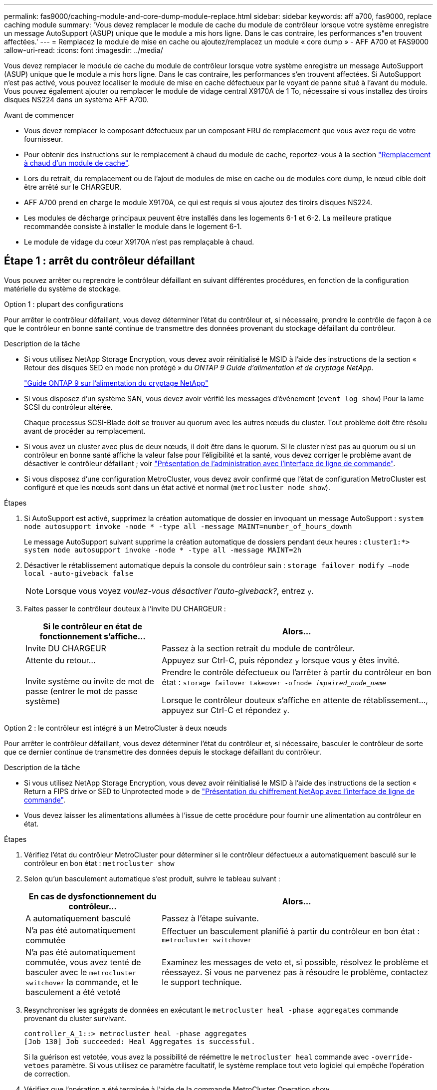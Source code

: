 ---
permalink: fas9000/caching-module-and-core-dump-module-replace.html 
sidebar: sidebar 
keywords: aff a700, fas9000, replace caching module 
summary: 'Vous devez remplacer le module de cache du module de contrôleur lorsque votre système enregistre un message AutoSupport (ASUP) unique que le module a mis hors ligne. Dans le cas contraire, les performances s"en trouvent affectées.' 
---
= Remplacez le module de mise en cache ou ajoutez/remplacez un module « core dump » - AFF A700 et FAS9000
:allow-uri-read: 
:icons: font
:imagesdir: ../media/


[role="lead"]
Vous devez remplacer le module de cache du module de contrôleur lorsque votre système enregistre un message AutoSupport (ASUP) unique que le module a mis hors ligne. Dans le cas contraire, les performances s'en trouvent affectées. Si AutoSupport n'est pas activé, vous pouvez localiser le module de mise en cache défectueux par le voyant de panne situé à l'avant du module. Vous pouvez également ajouter ou remplacer le module de vidage central X9170A de 1 To, nécessaire si vous installez des tiroirs disques NS224 dans un système AFF A700.

.Avant de commencer
* Vous devez remplacer le composant défectueux par un composant FRU de remplacement que vous avez reçu de votre fournisseur.
* Pour obtenir des instructions sur le remplacement à chaud du module de cache, reportez-vous à la section link:../fas9000/caching-module-hot-swap.html["Remplacement à chaud d'un module de cache"].
* Lors du retrait, du remplacement ou de l'ajout de modules de mise en cache ou de modules core dump, le nœud cible doit être arrêté sur le CHARGEUR.
* AFF A700 prend en charge le module X9170A, ce qui est requis si vous ajoutez des tiroirs disques NS224.
* Les modules de décharge principaux peuvent être installés dans les logements 6-1 et 6-2. La meilleure pratique recommandée consiste à installer le module dans le logement 6-1.
* Le module de vidage du cœur X9170A n'est pas remplaçable à chaud.




== Étape 1 : arrêt du contrôleur défaillant

[role="lead"]
Vous pouvez arrêter ou reprendre le contrôleur défaillant en suivant différentes procédures, en fonction de la configuration matérielle du système de stockage.

[role="tabbed-block"]
====
.Option 1 : plupart des configurations
--
Pour arrêter le contrôleur défaillant, vous devez déterminer l'état du contrôleur et, si nécessaire, prendre le contrôle de façon à ce que le contrôleur en bonne santé continue de transmettre des données provenant du stockage défaillant du contrôleur.

.Description de la tâche
* Si vous utilisez NetApp Storage Encryption, vous devez avoir réinitialisé le MSID à l'aide des instructions de la section « Retour des disques SED en mode non protégé » du _ONTAP 9 Guide d'alimentation et de cryptage NetApp_.
+
https://docs.netapp.com/ontap-9/topic/com.netapp.doc.pow-nve/home.html["Guide ONTAP 9 sur l'alimentation du cryptage NetApp"^]

* Si vous disposez d'un système SAN, vous devez avoir vérifié les messages d'événement (`event log show`) Pour la lame SCSI du contrôleur altérée.
+
Chaque processus SCSI-Blade doit se trouver au quorum avec les autres nœuds du cluster. Tout problème doit être résolu avant de procéder au remplacement.

* Si vous avez un cluster avec plus de deux nœuds, il doit être dans le quorum. Si le cluster n'est pas au quorum ou si un contrôleur en bonne santé affiche la valeur false pour l'éligibilité et la santé, vous devez corriger le problème avant de désactiver le contrôleur défaillant ; voir link:https://docs.netapp.com/us-en/ontap/system-admin/index.html["Présentation de l'administration avec l'interface de ligne de commande"^].
* Si vous disposez d'une configuration MetroCluster, vous devez avoir confirmé que l'état de configuration MetroCluster est configuré et que les nœuds sont dans un état activé et normal (`metrocluster node show`).


.Étapes
. Si AutoSupport est activé, supprimez la création automatique de dossier en invoquant un message AutoSupport : `system node autosupport invoke -node * -type all -message MAINT=number_of_hours_downh`
+
Le message AutoSupport suivant supprime la création automatique de dossiers pendant deux heures : `cluster1:*> system node autosupport invoke -node * -type all -message MAINT=2h`

. Désactiver le rétablissement automatique depuis la console du contrôleur sain : `storage failover modify –node local -auto-giveback false`
+

NOTE: Lorsque vous voyez _voulez-vous désactiver l'auto-giveback?_, entrez `y`.

. Faites passer le contrôleur douteux à l'invite DU CHARGEUR :
+
[cols="1,2"]
|===
| Si le contrôleur en état de fonctionnement s'affiche... | Alors... 


 a| 
Invite DU CHARGEUR
 a| 
Passez à la section retrait du module de contrôleur.



 a| 
Attente du retour...
 a| 
Appuyez sur Ctrl-C, puis répondez `y` lorsque vous y êtes invité.



 a| 
Invite système ou invite de mot de passe (entrer le mot de passe système)
 a| 
Prendre le contrôle défectueux ou l'arrêter à partir du contrôleur en bon état : `storage failover takeover -ofnode _impaired_node_name_`

Lorsque le contrôleur douteux s'affiche en attente de rétablissement..., appuyez sur Ctrl-C et répondez `y`.

|===


--
.Option 2 : le contrôleur est intégré à un MetroCluster à deux nœuds
--
[role="lead"]
Pour arrêter le contrôleur défaillant, vous devez déterminer l'état du contrôleur et, si nécessaire, basculer le contrôleur de sorte que ce dernier continue de transmettre des données depuis le stockage défaillant du contrôleur.

.Description de la tâche
* Si vous utilisez NetApp Storage Encryption, vous devez avoir réinitialisé le MSID à l'aide des instructions de la section « Return a FIPS drive or SED to Unprotected mode » de link:https://docs.netapp.com/us-en/ontap/encryption-at-rest/return-seds-unprotected-mode-task.html["Présentation du chiffrement NetApp avec l'interface de ligne de commande"^].
* Vous devez laisser les alimentations allumées à l'issue de cette procédure pour fournir une alimentation au contrôleur en état.


.Étapes
. Vérifiez l'état du contrôleur MetroCluster pour déterminer si le contrôleur défectueux a automatiquement basculé sur le contrôleur en bon état : `metrocluster show`
. Selon qu'un basculement automatique s'est produit, suivre le tableau suivant :
+
[cols="1,2"]
|===
| En cas de dysfonctionnement du contrôleur... | Alors... 


 a| 
A automatiquement basculé
 a| 
Passez à l'étape suivante.



 a| 
N'a pas été automatiquement commutée
 a| 
Effectuer un basculement planifié à partir du contrôleur en bon état : `metrocluster switchover`



 a| 
N'a pas été automatiquement commutée, vous avez tenté de basculer avec le `metrocluster switchover` la commande, et le basculement a été vetoté
 a| 
Examinez les messages de veto et, si possible, résolvez le problème et réessayez. Si vous ne parvenez pas à résoudre le problème, contactez le support technique.

|===
. Resynchroniser les agrégats de données en exécutant le `metrocluster heal -phase aggregates` commande provenant du cluster survivant.
+
[listing]
----
controller_A_1::> metrocluster heal -phase aggregates
[Job 130] Job succeeded: Heal Aggregates is successful.
----
+
Si la guérison est vetotée, vous avez la possibilité de réémettre le `metrocluster heal` commande avec `-override-vetoes` paramètre. Si vous utilisez ce paramètre facultatif, le système remplace tout veto logiciel qui empêche l'opération de correction.

. Vérifiez que l'opération a été terminée à l'aide de la commande MetroCluster Operation show.
+
[listing]
----
controller_A_1::> metrocluster operation show
    Operation: heal-aggregates
      State: successful
Start Time: 7/25/2016 18:45:55
   End Time: 7/25/2016 18:45:56
     Errors: -
----
. Vérifier l'état des agrégats à l'aide de `storage aggregate show` commande.
+
[listing]
----
controller_A_1::> storage aggregate show
Aggregate     Size Available Used% State   #Vols  Nodes            RAID Status
--------- -------- --------- ----- ------- ------ ---------------- ------------
...
aggr_b2    227.1GB   227.1GB    0% online       0 mcc1-a2          raid_dp, mirrored, normal...
----
. Réparez les agrégats racine à l'aide de `metrocluster heal -phase root-aggregates` commande.
+
[listing]
----
mcc1A::> metrocluster heal -phase root-aggregates
[Job 137] Job succeeded: Heal Root Aggregates is successful
----
+
Si la guérison est vetotée, vous avez la possibilité de réémettre le `metrocluster heal` commande avec le paramètre -override-vetos. Si vous utilisez ce paramètre facultatif, le système remplace tout veto logiciel qui empêche l'opération de correction.

. Vérifier que l'opération de correction est terminée en utilisant le `metrocluster operation show` commande sur le cluster destination :
+
[listing]
----

mcc1A::> metrocluster operation show
  Operation: heal-root-aggregates
      State: successful
 Start Time: 7/29/2016 20:54:41
   End Time: 7/29/2016 20:54:42
     Errors: -
----
. Sur le module de contrôleur défaillant, débranchez les blocs d'alimentation.


--
====


== Étape 2 : remplacer ou ajouter un module de mise en cache

[role="lead"]
Les modules Flash cache SSD NVMe (FlashCache ou modules de cache) sont des modules distincts. Ils sont situés à l'avant du module NVRAM. Pour remplacer ou ajouter un module de cache, placez-le à l'arrière du système sur le logement 6, puis suivez la séquence spécifique des étapes pour le remplacer.

Votre système de stockage doit répondre à certains critères en fonction de votre situation :

* Il doit disposer du système d'exploitation approprié pour le module de cache que vous installez.
* Il doit prendre en charge la capacité de mise en cache.
* Le nœud cible doit être à l'invite DU CHARGEUR avant d'ajouter ou de remplacer le module de cache.
* Le module de mise en cache de remplacement doit avoir la même capacité que le module de mise en cache défaillant, mais peut être proposé par un autre fournisseur pris en charge.
* Tous les autres composants du système de stockage doivent fonctionner correctement. Si ce n'est pas le cas, vous devez contacter le support technique.


.Étapes
. Si vous n'êtes pas déjà mis à la terre, mettez-vous à la terre correctement.
. Localisez le module de cache défectueux, dans le logement 6, par le voyant d'avertissement orange allumé à l'avant du module de cache.
. Retirez le module de mise en cache :
+

NOTE: Si vous ajoutez un autre module de cache à votre système, supprimez-le et passez à l'étape suivante.

+
image::../media/drw_9000_remove_flashcache.png[drw 9000 déposer les flashcache]

+
|===


| image:../media/legend_icon_01.png[""] | Bouton de déverrouillage orange. 


 a| 
image:../media/legend_icon_02.png[""]
| Poignée de came du module de cache. 
|===
+
.. Appuyez sur le bouton de déverrouillage orange situé à l'avant du module de mise en cache.
+

NOTE: N'utilisez pas le loquet de came d'E/S numéroté et à lettres pour éjecter le module de mise en cache. Le verrou de came d'E/S numéroté et gravé éjecte tout le module NVRAM10 et non le module de cache.

.. Faites tourner la poignée de came jusqu'à ce que le module de cache commence à glisser hors du module NVRAM10.
.. Tirez doucement la poignée de came vers vous pour retirer le module de cache du module NVRAM10.
+
Assurez-vous de soutenir le module de mise en cache lorsque vous le retirez du module NVRAM10.



. Installez le module de mise en cache :
+
.. Alignez les bords du module de cache avec l'ouverture du module NVRAM10.
.. Poussez doucement le module de cache dans la baie jusqu'à ce que la poignée de came s'enclenche.
.. Tourner la poignée de came jusqu'à ce qu'elle s'enclenche.






== Étape 3 : ajouter ou remplacer un module de vidage de mémoire du noyau X9170A

[role="lead"]
Le « core dump » de cache de 1 To, X9170A, est uniquement utilisé dans les systèmes AFF A700. Le module core dump ne peut pas être remplacé à chaud. Le module core dump est généralement situé à l'avant du module NVRAM dans le connecteur 6-1 à l'arrière du système. Pour remplacer ou ajouter le module core dump, localisez le logement 6-1, puis suivez la séquence spécifique des étapes pour l'ajouter ou le remplacer.

.Avant de commencer
* Votre système doit exécuter ONTAP 9.8 ou une version ultérieure pour ajouter un module de vidage de mémoire.
* Le module de vidage du cœur X9170A n'est pas remplaçable à chaud.
* Le nœud cible doit se trouver à l'invite DU CHARGEUR avant d'ajouter ou de remplacer le module de vidage de code.
* Vous devez avoir reçu deux modules de vidage de mémoire X9170, un pour chaque contrôleur.
* Tous les autres composants du système de stockage doivent fonctionner correctement. Si ce n'est pas le cas, vous devez contacter le support technique.


.Étapes
. Si vous n'êtes pas déjà mis à la terre, mettez-vous à la terre correctement.
. Si vous remplacez un module « core dump » défectueux, localisez-le et supprimez-le :
+
image::../media/drw_9000_remove_flashcache.png[drw 9000 déposer les flashcache]

+
[cols="1,3"]
|===


| image:../media/legend_icon_01.png[""] | Bouton de déverrouillage orange. 


 a| 
image:../media/legend_icon_02.png[""]
 a| 
Poignée de came du module de décharge du noyau.

|===
+
.. Localisez le module défectueux par le voyant d'avertissement orange situé à l'avant du module.
.. Appuyez sur le bouton de déverrouillage orange situé à l'avant du module de décharge principal.
+

NOTE: N'utilisez pas le loquet de came d'E/S numéroté et à lettres pour éjecter le module de vidage de noyau. Le verrou de came d'E/S numéroté et gravé éjecte tout le module NVRAM10 et non le module de vidage du noyau.

.. Faites tourner la poignée de came jusqu'à ce que le module de vidage du noyau commence à glisser hors du module NVRAM10.
.. Tirez doucement la poignée de came vers vous pour retirer le module de vidage du noyau du module NVRAM10 et mettez-le de côté.
+
Assurez-vous de soutenir le module de vidage du noyau lorsque vous le retirez du module NVRAM10.



. Installez le module de vidage de mémoire :
+
.. Si vous installez un nouveau module de vidage de mémoire, retirez-le du logement 6-1.
.. Alignez les bords du module de vidage de la mémoire avec l'ouverture du module NVRAM10.
.. Poussez doucement le module de décharge du noyau dans la baie jusqu'à ce que la poignée de came s'engage.
.. Tourner la poignée de came jusqu'à ce qu'elle s'enclenche.






== Étape 4 : redémarrer le contrôleur après le remplacement d'une unité remplaçable sur site

[role="lead"]
Après avoir remplacé le FRU, vous devez redémarrer le module de contrôleur.

.Étape
. Pour démarrer ONTAP à partir de l'invite DU CHARGEUR, entrez `bye`.




== Étape 5 : retournez les agrégats via une configuration MetroCluster à deux nœuds

Après avoir terminé le remplacement des unités remplaçables sur site dans une configuration MetroCluster à deux nœuds, vous pouvez exécuter l'opération de rétablissement MetroCluster. Cette configuration renvoie la configuration à son état de fonctionnement normal, avec les SVM (Storage Virtual machines) source et sur le site précédemment douteux actifs et peuvent accéder aux données des pools de disques locaux.

Cette tâche s'applique uniquement aux configurations MetroCluster à deux nœuds.

.Étapes
. Vérifiez que tous les nœuds sont dans le `enabled` état : `metrocluster node show`
+
[listing]
----
cluster_B::>  metrocluster node show

DR                           Configuration  DR
Group Cluster Node           State          Mirroring Mode
----- ------- -------------- -------------- --------- --------------------
1     cluster_A
              controller_A_1 configured     enabled   heal roots completed
      cluster_B
              controller_B_1 configured     enabled   waiting for switchback recovery
2 entries were displayed.
----
. Vérifier que la resynchronisation est terminée sur tous les SVM : `metrocluster vserver show`
. Vérifier que toutes les migrations LIF automatiques effectuées par les opérations de correction ont été effectuées correctement : `metrocluster check lif show`
. Effectuez le rétablissement en utilisant le `metrocluster switchback` utilisez une commande à partir d'un nœud du cluster survivant.
. Vérifiez que l'opération de rétablissement est terminée : `metrocluster show`
+
L'opération de rétablissement s'exécute toujours lorsqu'un cluster est dans `waiting-for-switchback` état :

+
[listing]
----
cluster_B::> metrocluster show
Cluster              Configuration State    Mode
--------------------	------------------- 	---------
 Local: cluster_B configured       	switchover
Remote: cluster_A configured       	waiting-for-switchback
----
+
Le rétablissement est terminé une fois les clusters dans `normal` état :

+
[listing]
----
cluster_B::> metrocluster show
Cluster              Configuration State    Mode
--------------------	------------------- 	---------
 Local: cluster_B configured      		normal
Remote: cluster_A configured      		normal
----
+
Si un rétablissement prend beaucoup de temps, vous pouvez vérifier l'état des lignes de base en cours en utilisant le `metrocluster config-replication resync-status show` commande.

. Rétablir toutes les configurations SnapMirror ou SnapVault.




== Étape 6 : renvoyer la pièce défaillante à NetApp

Retournez la pièce défectueuse à NetApp, tel que décrit dans les instructions RMA (retour de matériel) fournies avec le kit. Voir la https://mysupport.netapp.com/site/info/rma["Retour de pièce et amp ; remplacements"] pour plus d'informations.
